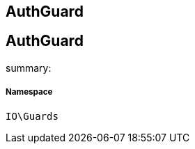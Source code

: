 :table-caption!:
:example-caption!:
:source-highlighter: prettify
:sectids!:

== AuthGuard


[[io__authguard]]
== AuthGuard

summary: 




===== Namespace

`IO\Guards`






